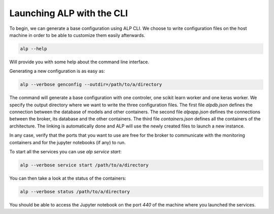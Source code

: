 ==========================
Launching ALP with the CLI
==========================

To begin, we can generate a base configuration using ALP CLI. We choose to write configuration files on the host machine in order to be able to customize them easily afterwards.


.. code-block:: bash

     alp --help

Will provide you with some help about the command line interface.

Generating a new configuration is as easy as:

.. code-block:: bash

    alp --verbose genconfig --outdir=/path/to/a/directory


The command will generate a base configuration with one controler, one scikit learn worker and one keras worker.
We specify the output directory where we want to write the three configuration files. The first file `alpdb.json` defines the connection between the database of models and other containers. The second file `alpapp.json` defines the connections between the broker, its database and the other containers. The third file `containers.json` defines all the containers of the architecture. The linking is automatically done and ALP will use the newly created files to launch a new instance.

In any case, verify that the ports that you want to use are free for the broker to communicate with the monitoring containers and for the jupyter notebooks (if any) to run.

To start all the services you can use `alp service start`:

.. code-block:: bash

    alp --verbose service start /path/to/a/directory

You can then take a look at the status of the containers:

.. code-block:: bash

    alp --verbose status /path/to/a/directory


You should be able to access the Jupyter notebook on the port `440` of the machine where you launched the services.
